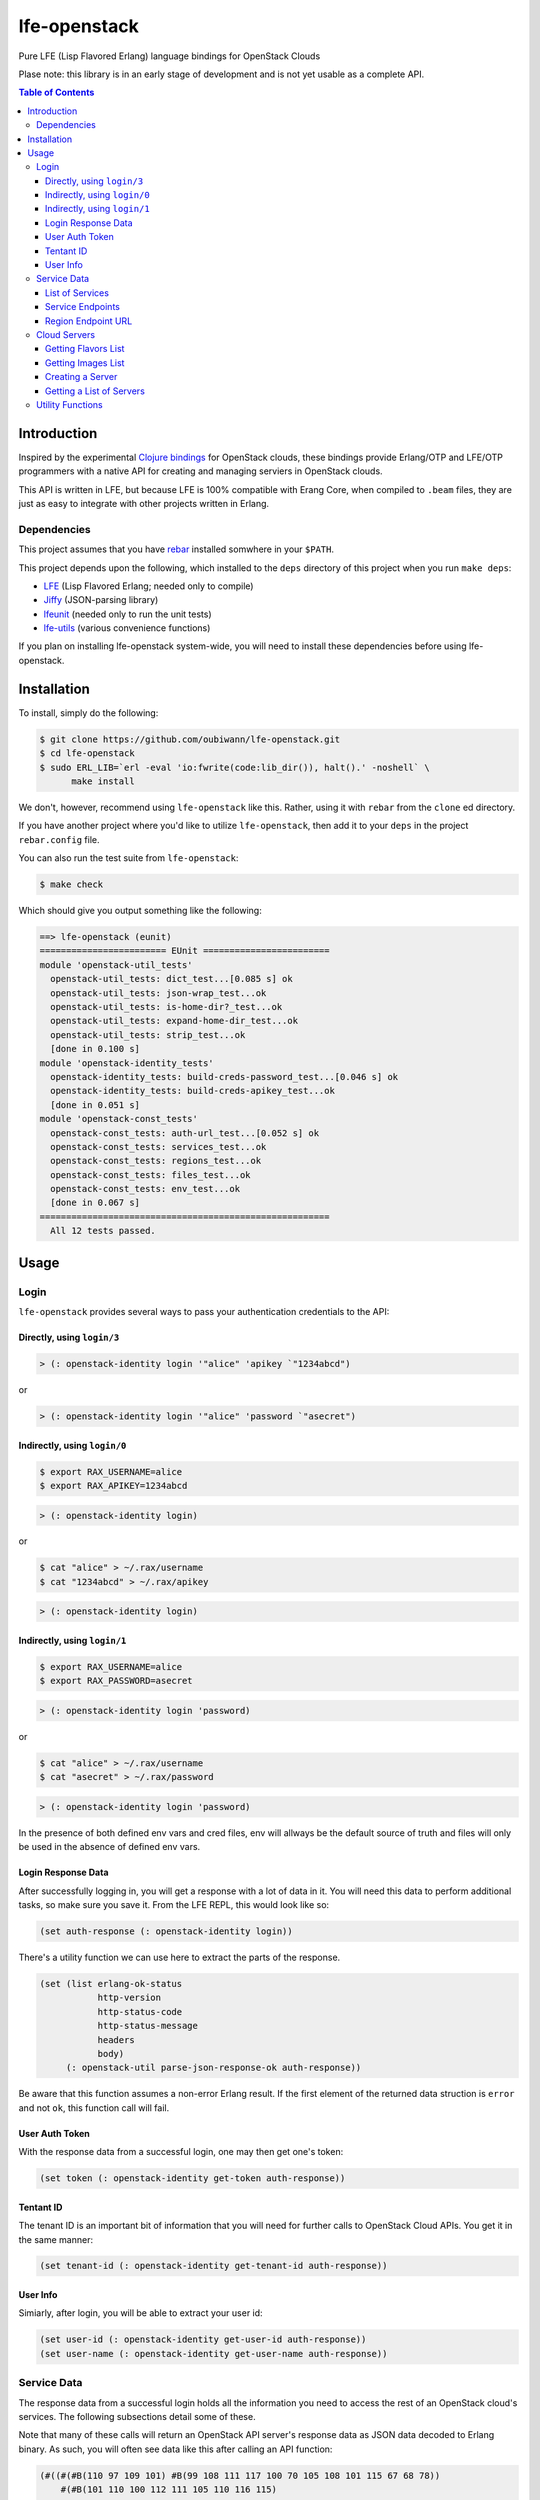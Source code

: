 #############
lfe-openstack
#############

Pure LFE (Lisp Flavored Erlang) language bindings for OpenStack Clouds

Plase note: this library is in an early stage of development and is not yet
usable as a complete API.

.. contents:: Table of Contents


Introduction
************

Inspired by the experimental `Clojure bindings`_ for OpenStack clouds, these
bindings provide Erlang/OTP and LFE/OTP programmers with a native API for
creating and managing serviers in OpenStack clouds.

This API is written in LFE, but because LFE is 100% compatible with Erang Core,
when compiled to ``.beam`` files, they are just as easy to integrate with other
projects written in Erlang.


Dependencies
============

This project assumes that you have `rebar`_ installed somwhere in your
``$PATH``.

This project depends upon the following, which installed to the ``deps``
directory of this project when you run ``make deps``:

* `LFE`_ (Lisp Flavored Erlang; needed only to compile)
* `Jiffy`_ (JSON-parsing library)
* `lfeunit`_ (needed only to run the unit tests)
* `lfe-utils`_ (various convenience functions)

If you plan on installing lfe-openstack system-wide, you will need to install
these dependencies before using lfe-openstack.


Installation
************

To install, simply do the following:

.. code:: bash

    $ git clone https://github.com/oubiwann/lfe-openstack.git
    $ cd lfe-openstack
    $ sudo ERL_LIB=`erl -eval 'io:fwrite(code:lib_dir()), halt().' -noshell` \
          make install

We don't, however, recommend using ``lfe-openstack`` like this. Rather, using it
with ``rebar`` from the ``clone`` ed directory.

If you have another project where you'd like to utilize ``lfe-openstack``, then
add it to your ``deps`` in the project ``rebar.config`` file.

You can also run the test suite from ``lfe-openstack``:

.. code:: bash

    $ make check

Which should give you output something like the following:

.. code:: bash

    ==> lfe-openstack (eunit)
    ======================== EUnit ========================
    module 'openstack-util_tests'
      openstack-util_tests: dict_test...[0.085 s] ok
      openstack-util_tests: json-wrap_test...ok
      openstack-util_tests: is-home-dir?_test...ok
      openstack-util_tests: expand-home-dir_test...ok
      openstack-util_tests: strip_test...ok
      [done in 0.100 s]
    module 'openstack-identity_tests'
      openstack-identity_tests: build-creds-password_test...[0.046 s] ok
      openstack-identity_tests: build-creds-apikey_test...ok
      [done in 0.051 s]
    module 'openstack-const_tests'
      openstack-const_tests: auth-url_test...[0.052 s] ok
      openstack-const_tests: services_test...ok
      openstack-const_tests: regions_test...ok
      openstack-const_tests: files_test...ok
      openstack-const_tests: env_test...ok
      [done in 0.067 s]
    =======================================================
      All 12 tests passed.


Usage
*****

Login
=====

``lfe-openstack`` provides several ways to pass your authentication credentials
to the API:


Directly, using ``login/3``
---------------------------

.. code:: common-lisp

    > (: openstack-identity login '"alice" 'apikey `"1234abcd")

or

.. code:: common-lisp

    > (: openstack-identity login '"alice" 'password `"asecret")


Indirectly, using ``login/0``
-----------------------------

.. code:: bash

    $ export RAX_USERNAME=alice
    $ export RAX_APIKEY=1234abcd

.. code:: common-lisp

    > (: openstack-identity login)

or

.. code:: bash

    $ cat "alice" > ~/.rax/username
    $ cat "1234abcd" > ~/.rax/apikey

.. code:: common-lisp

    > (: openstack-identity login)


Indirectly, using ``login/1``
-----------------------------

.. code:: bash

    $ export RAX_USERNAME=alice
    $ export RAX_PASSWORD=asecret

.. code:: common-lisp

    > (: openstack-identity login 'password)

or

.. code:: bash

    $ cat "alice" > ~/.rax/username
    $ cat "asecret" > ~/.rax/password

.. code:: common-lisp

    > (: openstack-identity login 'password)

In the presence of both defined env vars and cred files, env will allways be
the default source of truth and files will only be used in the absence of
defined env vars.


Login Response Data
-------------------

After successfully logging in, you will get a response with a lot of data in
it. You will need this data to perform additional tasks, so make sure you save
it. From the LFE REPL, this would look like so:

.. code:: common-lisp

    (set auth-response (: openstack-identity login))

There's a utility function we can use here to extract the parts of the
response.

.. code:: common-lisp

    (set (list erlang-ok-status
               http-version
               http-status-code
               http-status-message
               headers
               body)
         (: openstack-util parse-json-response-ok auth-response))

Be aware that this function assumes a non-error Erlang result. If the first
element of the returned data struction is ``error`` and not ``ok``, this
function call will fail.


User Auth Token
---------------

With the response data from a successful login, one may then get one's token:

.. code:: common-lisp

    (set token (: openstack-identity get-token auth-response))


Tentant ID
----------

The tenant ID is an important bit of information that you will need for
further calls to OpenStack Cloud APIs. You get it in the same manner:


.. code:: common-lisp

    (set tenant-id (: openstack-identity get-tenant-id auth-response))



User Info
---------

Simiarly, after login, you will be able to extract your user id:

.. code:: common-lisp

    (set user-id (: openstack-identity get-user-id auth-response))
    (set user-name (: openstack-identity get-user-name auth-response))



Service Data
============

The response data from a successful login holds all the information you need to
access the rest of an OpenStack cloud's services. The following subsections
detail some of these.

Note that many of these calls will return an OpenStack API server's response
data as JSON data decoded to Erlang binary. As such, you will often see data
like this after calling an API function:

.. code:: common-lisp

    (#((#(#B(110 97 109 101) #B(99 108 111 117 100 70 105 108 101 115 67 68 78))
        #(#B(101 110 100 112 111 105 110 116 115)
          (#((#(#B(114 101 103 105 111 110) #B(68 70 87))
              #(#B(116 101 110 97 110 116 73 100)
              ...

Most of that data will be intermediary, and it won't matter that you can't read
it. However, if you ever feel the need to, you can display that binary in a
human-readable format: simply pass your data to
``(: io format '"~p~n" (list your-data))`` and you will see something like this
instead:

.. code:: erlang

    [{[{<<"name">>,<<"cloudFilesCDN">>},
       {<<"endpoints">>,
        [{[{<<"region">>,<<"DFW">>},
           {<<"tenantId">>,
           ...


List of Services
----------------

To get a list of the services provided by an OpenStack cloud:

.. code:: common-lisp

    (: openstack-services get-service-catalog auth-response)


Service Endpoints
-----------------

To get the endpoints for a particular service:

.. code:: common-lisp

    (: openstack-services get-service-endpoints auth-response
      '"cloudServersOpenStack")

The full list of available endpoints is provided in
``(: openstack-consts services)``. We recommend using the ``dict`` provided there,
keying off the appropriate atom for the service that you need, e.g.:

.. code:: common-lisp

    (set service (: dict fetch 'servers-v2 (: openstack-const services)))
    (: openstack-services get-service-endpoints response service)

We provide some alias functions for commonly used service endpoints, e.g.:

.. code:: common-lisp

    (: openstack-services get-cloud-servers-v2-endpoints auth-response)


Region Endpoint URL
-------------------

Furthermore, you can get a service's URL by region:

.. code:: common-lisp

    (: openstack-services get-cloud-servers-v2-url auth-response '"DFW")

A full list of regions that can be passed (as in "DFW" above) is
provided in ``(: openstack-consts services)``.

We actually recommand using the documented atoms for the regions (just like
the services above):

.. code:: common-lisp

    (set region (: dict fetch 'dfw (: openstack-const regions)))
    (: openstack-services get-cloud-servers-v2-url auth-response region)


Cloud Servers
=============

For the conveneince of the reader, in the following examples, we will give each
command needed to go from initial login to final result.


Getting Flavors List
--------------------

.. code:: common-lisp

    ; function calls from before
    (set auth-response (: openstack-identity login))
    (set token (: openstack-identity get-token auth-response))
    (set region (: dict fetch 'dfw (: openstack-const regions)))
    ; new calls
    (set flavors-list (: openstack-servers get-flavors-list auth-response region))
    (: io format '"~p~n" (list flavors-list))

To get a particular flavor id from that list, you can use this convenience
function:

.. code:: common-lisp

    (set flavor-id (: openstack-servers get-id '"30 GB Performance" flavors-list))


Getting Images List
-------------------

.. code:: common-lisp

    ; function calls from before
    (set auth-response (: openstack-identity login))
    (set token (: openstack-identity get-token auth-response))
    (set region (: dict fetch 'dfw (: openstack-const regions)))
    ; new call
    (set images-list (: openstack-servers get-images-list auth-response region))
    (: io format '"~p~n" (list images-list))

To get a particular image id from that list, you can use this convenience
function:

.. code:: common-lisp

    (set image-id (: openstack-servers get-id
                    '"Ubuntu 12.04 LTS (Precise Pangolin)"
                    images-list))


Creating a Server
-----------------

.. code:: common-lisp

    ; function calls from before
    (set auth-response (: openstack-identity login))
    (set token (: openstack-identity get-token auth-response))
    (set region (: dict fetch 'dfw (: openstack-const regions)))
    (set flavors-list (: openstack-servers get-flavors-list auth-response region))
    (set flavor-id (: openstack-servers get-flavor-id
                     '"30 GB Performance"
                     flavors-list))
    (set images-list (: openstack-servers get-images-list auth-response region))
    (set image-id (: openstack-servers get-image-id
                    '"Ubuntu 12.04 LTS (Precise Pangolin)"
                    images-list))
    ; new calls
    (set server-name '"proj-server-1")
    (set server-response (: openstack-servers create-server
                           auth-response
                           region
                           server-name
                           image-id
                           flavor-id))

Getting a List of Servers
-------------------------

.. code:: common-lisp

    ; function calls from before
    (set auth-response (: openstack-identity login))
    (set token (: openstack-identity get-token auth-response))
    (set region (: dict fetch 'dfw (: openstack-const regions)))
    ; new call
    (set server-list (: openstack-servers get-server-list auth-response region))
    (: io format '"~p~n" (list server-list))


Utility Functions
=================

TBD


.. Links
.. -----
.. _Clojure bindings: https://github.com/oubiwann/clj-openstack
.. _rebar: https://github.com/rebar/rebar
.. _LFE: https://github.com/rvirding/lfe
.. _Jiffy: https://github.com/davisp/jiffy
.. _lfeunit: https://github.com/lfe/lfeunit
.. _lfe-utils: https://github.com/lfe/lfe-utils

